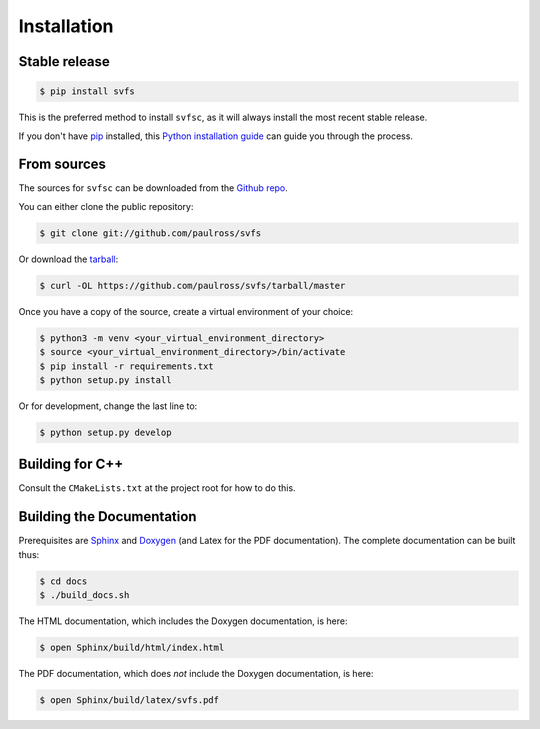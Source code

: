 .. _installation:

Installation
============

Stable release
--------------

.. code-block:: console

    $ pip install svfs

This is the preferred method to install ``svfsc``, as it will always install the most recent stable release.

If you don't have `pip`_ installed, this `Python installation guide`_ can guide
you through the process.

.. _pip: https://pip.pypa.io
.. _Python installation guide: http://docs.python-guide.org/en/latest/starting/installation/

From sources
------------

The sources for ``svfsc`` can be downloaded from the `Github repo`_.

You can either clone the public repository:

.. code-block:: console

    $ git clone git://github.com/paulross/svfs

Or download the `tarball`_:

.. code-block:: console

    $ curl -OL https://github.com/paulross/svfs/tarball/master

Once you have a copy of the source, create a virtual environment of your choice:

.. code-block:: console

    $ python3 -m venv <your_virtual_environment_directory>
    $ source <your_virtual_environment_directory>/bin/activate
    $ pip install -r requirements.txt
    $ python setup.py install

Or for development, change the last line to:

.. code-block:: console

    $ python setup.py develop

Building for C++
----------------

Consult the ``CMakeLists.txt`` at the project root for how to do this.

Building the Documentation
---------------------------

Prerequisites are `Sphinx`_ and `Doxygen`_ (and Latex for the PDF documentation).
The complete documentation can be built thus:

.. _Sphinx: https://www.sphinx-doc.org/en/master/
.. _Doxygen: https://www.doxygen.nl

.. code-block:: console

    $ cd docs
    $ ./build_docs.sh

The HTML documentation, which includes the Doxygen documentation, is here:

.. code-block:: console

    $ open Sphinx/build/html/index.html

The PDF documentation, which does *not* include the Doxygen documentation, is here:

.. code-block:: console

    $ open Sphinx/build/latex/svfs.pdf

.. _Github repo: https://github.com/paulross/svfs
.. _tarball: https://github.com/paulross/svfs/tarball/master
